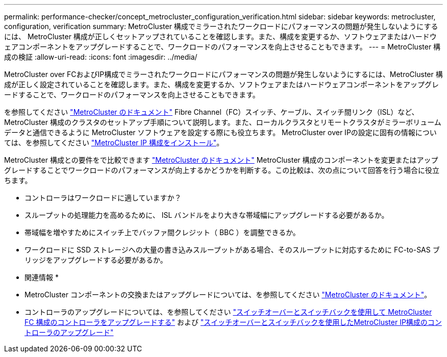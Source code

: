 ---
permalink: performance-checker/concept_metrocluster_configuration_verification.html 
sidebar: sidebar 
keywords: metrocluster, configuration, verification 
summary: MetroCluster 構成でミラーされたワークロードにパフォーマンスの問題が発生しないようにするには、 MetroCluster 構成が正しくセットアップされていることを確認します。また、構成を変更するか、ソフトウェアまたはハードウェアコンポーネントをアップグレードすることで、ワークロードのパフォーマンスを向上させることもできます。 
---
= MetroCluster 構成の検証
:allow-uri-read: 
:icons: font
:imagesdir: ../media/


[role="lead"]
MetroCluster over FCおよびIP構成でミラーされたワークロードにパフォーマンスの問題が発生しないようにするには、MetroCluster 構成が正しく設定されていることを確認します。また、構成を変更するか、ソフトウェアまたはハードウェアコンポーネントをアップグレードすることで、ワークロードのパフォーマンスを向上させることもできます。

を参照してください https://docs.netapp.com/us-en/ontap-metrocluster/index.html["MetroCluster のドキュメント"] Fibre Channel（FC）スイッチ、ケーブル、スイッチ間リンク（ISL）など、MetroCluster 構成のクラスタのセットアップ手順について説明します。また、ローカルクラスタとリモートクラスタがミラーボリュームデータと通信できるように MetroCluster ソフトウェアを設定する際にも役立ちます。
MetroCluster over IPの設定に固有の情報については、を参照してください https://docs.netapp.com/us-en/ontap-metrocluster/install-ip/index.html["MetroCluster IP 構成をインストール"]。

MetroCluster 構成との要件をで比較できます https://docs.netapp.com/us-en/ontap-metrocluster/index.html["MetroCluster のドキュメント"] MetroCluster 構成のコンポーネントを変更またはアップグレードすることでワークロードのパフォーマンスが向上するかどうかを判断する。この比較は、次の点について回答を行う場合に役立ちます。

* コントローラはワークロードに適していますか？
* スループットの処理能力を高めるために、 ISL バンドルをより大きな帯域幅にアップグレードする必要があるか。
* 帯域幅を増やすためにスイッチ上でバッファ間クレジット（ BBC ）を調整できるか。
* ワークロードに SSD ストレージへの大量の書き込みスループットがある場合、そのスループットに対応するために FC-to-SAS ブリッジをアップグレードする必要があるか。


* 関連情報 *

* MetroCluster コンポーネントの交換またはアップグレードについては、を参照してください https://docs.netapp.com/us-en/ontap-metrocluster/index.html["MetroCluster のドキュメント"]。
* コントローラのアップグレードについては、を参照してください https://docs.netapp.com/us-en/ontap-metrocluster/upgrade/task_upgrade_controllers_in_a_four_node_fc_mcc_us_switchover_and_switchback_mcc_fc_4n_cu.html["スイッチオーバーとスイッチバックを使用して MetroCluster FC 構成のコントローラをアップグレードする"] および https://docs.netapp.com/us-en/ontap-metrocluster/upgrade/task_upgrade_controllers_in_a_four_node_ip_mcc_us_switchover_and_switchback_mcc_ip.html["スイッチオーバーとスイッチバックを使用したMetroCluster IP構成のコントローラのアップグレード"]

